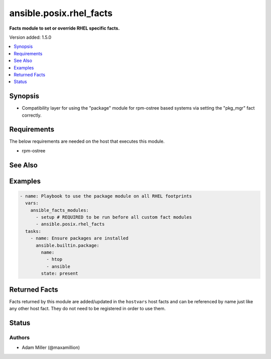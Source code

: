 .. _ansible.posix.rhel_facts_module:


************************
ansible.posix.rhel_facts
************************

**Facts module to set or override RHEL specific facts.**


Version added: 1.5.0

.. contents::
   :local:
   :depth: 1


Synopsis
--------
- Compatibility layer for using the "package" module for rpm-ostree based systems via setting the "pkg_mgr" fact correctly.



Requirements
------------
The below requirements are needed on the host that executes this module.

- rpm-ostree




See Also
--------

.. seealso::

   :ref:`ansible.builtin.package_module`
      The official documentation on the **ansible.builtin.package** module.


Examples
--------

.. code-block:: yaml

    - name: Playbook to use the package module on all RHEL footprints
      vars:
        ansible_facts_modules:
          - setup # REQUIRED to be run before all custom fact modules
          - ansible.posix.rhel_facts
      tasks:
        - name: Ensure packages are installed
          ansible.builtin.package:
            name:
              - htop
              - ansible
            state: present


Returned Facts
--------------
Facts returned by this module are added/updated in the ``hostvars`` host facts and can be referenced by name just like any other host fact. They do not need to be registered in order to use them.

.. raw:: html

    <table border=0 cellpadding=0 class="documentation-table">
                    <tr>
            <th colspan="1">Fact</th>
            <th>Returned</th>
            <th width="100%">Description</th>
        </tr>
            <tr>
                <td colspan="1" colspan="1">
                    <div class="ansibleOptionAnchor" id="return-"></div>
                    <b>pkg_mgr</b>
                    <a class="ansibleOptionLink" href="#return-" title="Permalink to this fact"></a>
                    <div style="font-size: small">
                      <span style="color: purple">string</span>
                    </div>
                </td>
                <td>when needed</td>
                <td>
                            <div>System-level package manager override
                            </div>
                    <br/>
                        <div style="font-size: smaller"><b>Sample:</b></div>
                        <div style="font-size: smaller; color: blue; word-wrap: break-word; word-break: break-all;">{&#x27;pkg_mgr&#x27;: &#x27;ansible.posix.rhel_facts&#x27;}</div>
                </td>
            </tr>
    </table>
    <br/><br/>



Status
------


Authors
~~~~~~~

- Adam Miller (@maxamillion)

